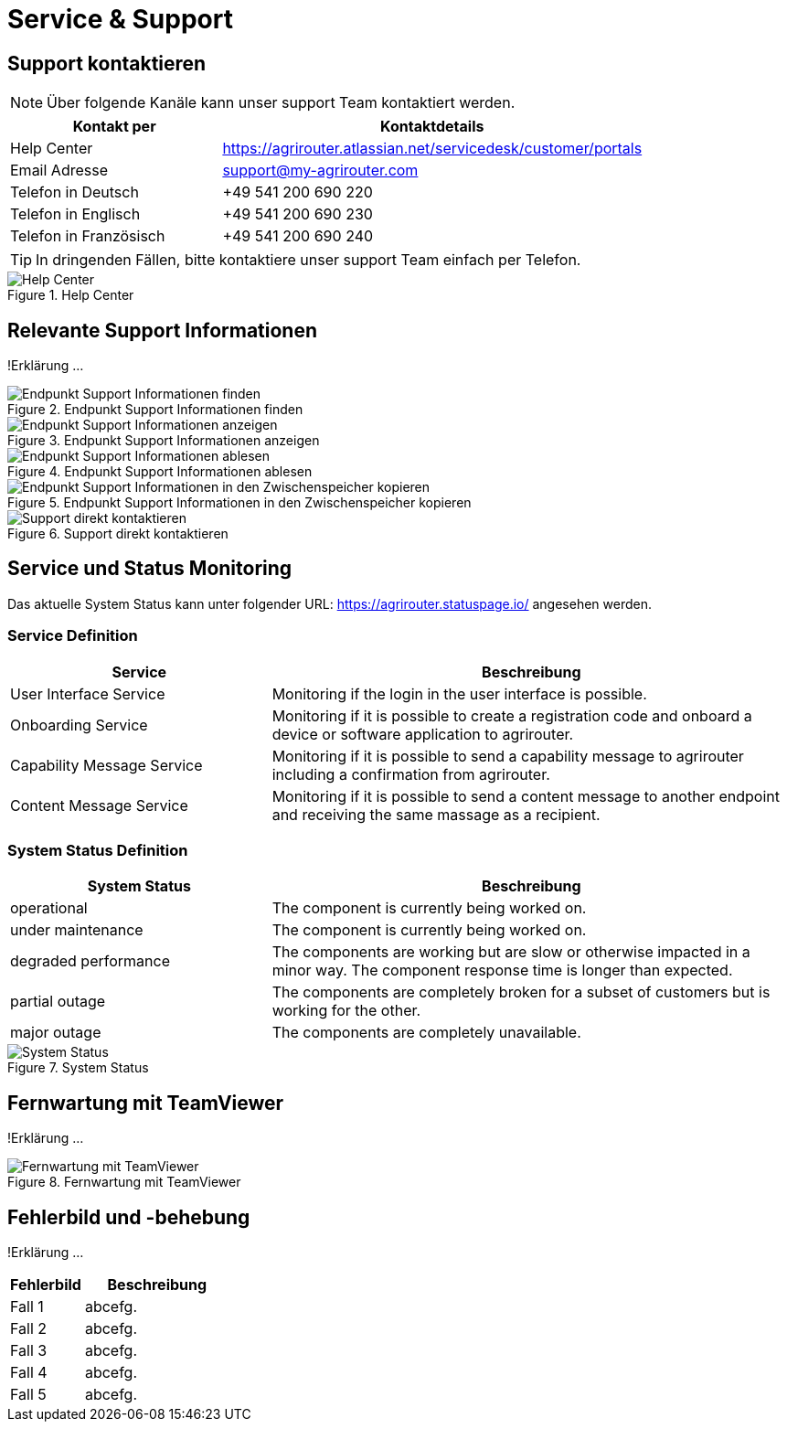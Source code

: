 :imagesdir: _images/

= Service & Support

== Support kontaktieren

====
NOTE: Über folgende Kanäle kann unser support Team kontaktiert werden.
====

[cols="2,4",options="header",]
|=======================================================================================
|Kontakt per |Kontaktdetails
|Help Center |https://agrirouter.atlassian.net/servicedesk/customer/portals
|Email Adresse |support@my-agrirouter.com
|Telefon in Deutsch |+49 541 200 690 220
|Telefon in Englisch |+49 541 200 690 230
|Telefon in Französisch|+49 541 200 690 240
|=======================================================================================

====
TIP: In dringenden Fällen, bitte kontaktiere unser support Team einfach per Telefon.
====

.Help Center
image::support_help_center.png[Help Center]

== Relevante Support Informationen
!Erklärung ...

.Endpunkt Support Informationen finden
image::endpoint_support_view.png[Endpunkt Support Informationen finden]

.Endpunkt Support Informationen anzeigen
image::endpoint_support_info_button.png[Endpunkt Support Informationen anzeigen]

.Endpunkt Support Informationen ablesen
image::endpoint_support_info.png[Endpunkt Support Informationen ablesen]

.Endpunkt Support Informationen in den Zwischenspeicher kopieren
image::endpoint_support_copy.png[Endpunkt Support Informationen in den Zwischenspeicher kopieren]

.Support direkt kontaktieren
image::endpoint_support_contact.png[Support direkt kontaktieren]

== Service und Status Monitoring

Das aktuelle System Status kann unter folgender URL: https://agrirouter.statuspage.io/ angesehen werden.

=== Service Definition
[cols="2,4",options="header",]
|=======================================================================================
|Service |Beschreibung
|User Interface Service |Monitoring if the login in the user interface is possible.
|Onboarding  Service |Monitoring if it is possible to create a registration code and onboard a device or software application to agrirouter.
|Capability Message Service |Monitoring if it is possible to send a capability message to agrirouter including a confirmation from agrirouter.
|Content Message Service |Monitoring if it is possible to send a content message to another endpoint and receiving the same massage as a recipient.
|=======================================================================================

=== System Status Definition
[cols="2,4",options="header",]
|=======================================================================================
|System Status |Beschreibung
|operational |The component is currently being worked on.
|under maintenance |The component is currently being worked on.
|degraded performance |The components are working but are slow or otherwise impacted in a minor way. The component response time is longer than expected.
|partial outage |The components are completely broken for a subset of customers but is working for the other.
|major outage |The components are completely unavailable.
|=======================================================================================

.System Status
image::support_system_status.png[System Status]

== Fernwartung mit TeamViewer
!Erklärung ...

.Fernwartung mit TeamViewer
image::support_teamviewer.png[Fernwartung mit TeamViewer]

== Fehlerbild und -behebung
!Erklärung ...

[cols="2,4",options="header",]
|=======================================================================================
|Fehlerbild |Beschreibung
|Fall 1 | abcefg.
|Fall 2 | abcefg.
|Fall 3 | abcefg.
|Fall 4 | abcefg.
|Fall 5 | abcefg.
|=======================================================================================
